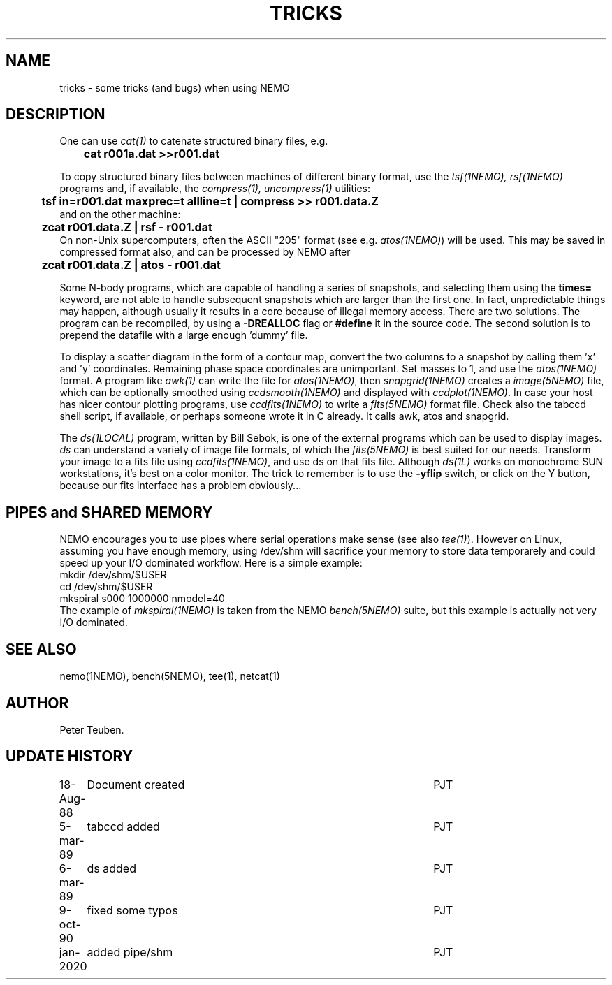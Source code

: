 .TH TRICKS 8NEMO "6 March 1989"
.SH NAME
tricks \- some tricks (and bugs) when using NEMO
.SH DESCRIPTION
One can use \fIcat(1)\fP to catenate structured binary files, e.g.
.nf
	\fBcat r001a.dat >>r001.dat\fP
.fi
.PP
To copy structured binary files between machines of different binary
format, use the \fItsf(1NEMO), rsf(1NEMO)\fP programs and, if available,
the \fIcompress(1), uncompress(1)\fP utilities:
.nf
	\fBtsf in=r001.dat maxprec=t allline=t | compress >> r001.data.Z\fP
and on the other machine:
	\fBzcat r001.data.Z | rsf - r001.dat\fP
.fi
On non-Unix supercomputers, often the ASCII
"205" format (see e.g. \fIatos(1NEMO)\fP)
will be used. This may be saved in compressed format also, and can
be processed by NEMO after
.nf
	\fBzcat r001.data.Z | atos - r001.dat\fP
.fi
.PP
Some N-body programs, which are capable of handling a series of snapshots,
and selecting them using the \fBtimes=\fP keyword, are not able to
handle subsequent snapshots which are larger than the first one. In fact, 
unpredictable things may happen, although usually it results in
a core because of illegal memory access. There are two solutions.
The program can be recompiled, by using a \fB-DREALLOC\fP flag or
\fB#define\fP it in the source code. The second solution is to prepend
the datafile with a large enough 'dummy' file.
.PP
To display a scatter diagram in the form of a contour map, convert
the two columns to a snapshot by calling them 'x' and 'y' coordinates.
Remaining phase space coordinates are unimportant. Set masses to 1, and
use the \fIatos(1NEMO)\fP format. A program like \fIawk(1)\fP can write
the file for \fIatos(1NEMO)\fP, then \fIsnapgrid(1NEMO)\fP creates a
\fIimage(5NEMO)\fP file, which can be optionally smoothed using
\fIccdsmooth(1NEMO)\fP and displayed with \fIccdplot(1NEMO)\fP. In case
your host has nicer contour plotting programs, use \fIccdfits(1NEMO)\fP
to write a \fIfits(5NEMO)\fP format file.
Check also the tabccd shell script, if available, or perhaps someone
wrote it in C already. It calls awk, atos and snapgrid.
.PP
The \fIds(1LOCAL)\fP program, written by Bill Sebok, is one of the external 
programs
which can be used to display images. \fIds\fP can understand a variety of
image file formats, of which the \fIfits(5NEMO)\fP is best suited for our needs.
Transform your image to a fits file using \fIccdfits(1NEMO)\fP, and use 
ds on that fits file. Although \fIds(1L)\fP 
works on monochrome SUN workstations,
it's best on a color monitor. The trick to remember is to use the \fB-yflip\fP
switch, or click on the Y button, because  our fits interface has a problem
obviously...
.SH PIPES and SHARED MEMORY
NEMO encourages you to use pipes where serial operations make sense (see also \fItee(1)\fP).
However on Linux, assuming you have enough memory, using /dev/shm will sacrifice your memory to store
data temporarely and could speed up your I/O dominated workflow. Here is a simple example:
.nf
       mkdir /dev/shm/$USER
       cd /dev/shm/$USER
       mkspiral s000 1000000 nmodel=40
.fi
The example of \fImkspiral(1NEMO)\fP is taken from the NEMO \fIbench(5NEMO)\fP suite, but this example
is actually not very I/O dominated.
.SH SEE ALSO
nemo(1NEMO), bench(5NEMO), tee(1), netcat(1)
.SH AUTHOR
Peter Teuben.
.SH "UPDATE HISTORY"
.nf
.ta +1.0i +4.5i
18-Aug-88	Document created	PJT 
5-mar-89	tabccd added         	PJT
6-mar-89	ds added          	PJT
9-oct-90	fixed some typos	PJT
jan-2020	added pipe/shm		PJT
.fi
